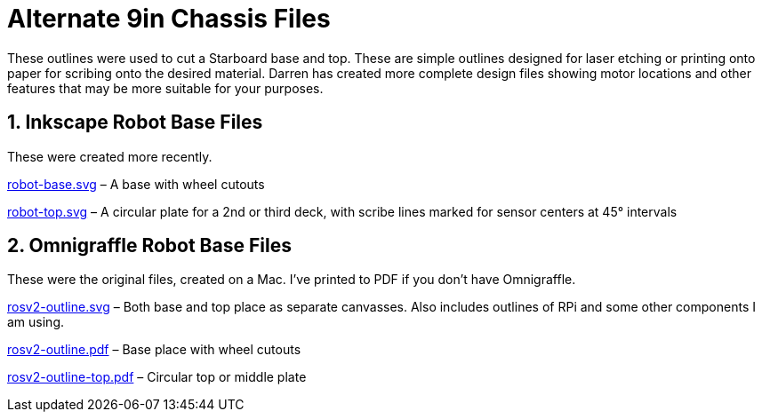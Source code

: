 = Alternate 9in Chassis Files

These outlines were used to cut a Starboard base and top.
These are simple outlines designed for laser etching or printing onto
paper for scribing onto the desired material. Darren has created more
complete design files showing motor locations and other features that
may be more suitable for your purposes.

== 1. Inkscape Robot Base Files

These were created more recently.

link:robot-base.svg[] &ndash; A base with wheel cutouts

link:robot-top.svg[] &ndash; A circular plate for a 2nd or third deck,
with scribe lines marked for sensor centers at 45&deg; intervals

== 2. Omnigraffle Robot Base Files

These were the original files, created on a Mac. I've printed to PDF if
you don&rsquo;t have Omnigraffle.

link:rosv2-outline.svg[] &ndash; Both base and top place as separate
canvasses. Also includes outlines of RPi and some other components
I am using.

link:rosv2-outline.pdf[] &ndash; Base place with wheel cutouts

link:rosv2-outline-top.pdf[] &ndash; Circular top or middle plate
